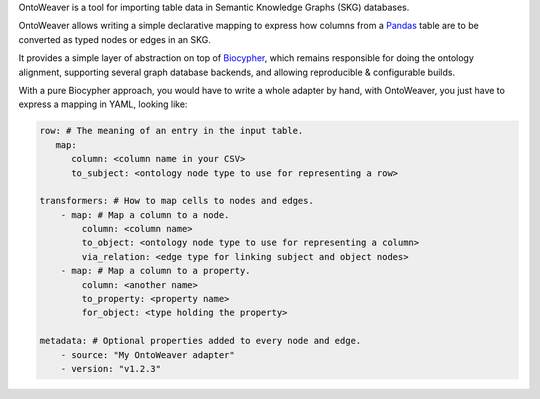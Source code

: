 OntoWeaver is a tool for importing table data in Semantic Knowledge
Graphs (SKG) databases.

OntoWeaver allows writing a simple declarative mapping to express how
columns from a `Pandas <https://pandas.pydata.org/>`__ table are to be
converted as typed nodes or edges in an SKG.

It provides a simple layer of abstraction on top of
`Biocypher <https://biocypher.org>`__, which remains responsible for
doing the ontology alignment, supporting several graph database
backends, and allowing reproducible & configurable builds.

With a pure Biocypher approach, you would have to write a whole adapter
by hand, with OntoWeaver, you just have to express a mapping in YAML,
looking like:

.. code:: yaml

   row: # The meaning of an entry in the input table.
      map:
         column: <column name in your CSV>
         to_subject: <ontology node type to use for representing a row>

   transformers: # How to map cells to nodes and edges.
       - map: # Map a column to a node.
           column: <column name>
           to_object: <ontology node type to use for representing a column>
           via_relation: <edge type for linking subject and object nodes>
       - map: # Map a column to a property.
           column: <another name>
           to_property: <property name>
           for_object: <type holding the property>

   metadata: # Optional properties added to every node and edge.
       - source: "My OntoWeaver adapter"
       - version: "v1.2.3"


.. |OntoWeaver logo| image:: docs/OntoWeaver_logo__big.svg
